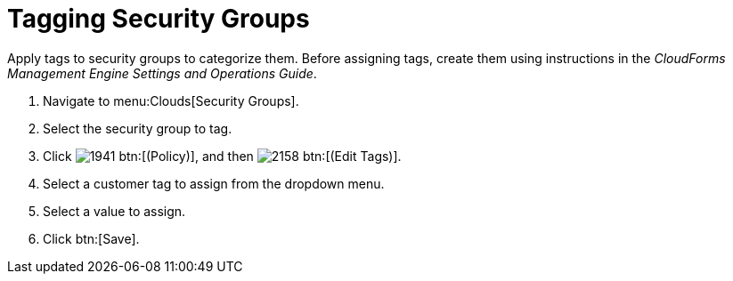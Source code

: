 = Tagging Security Groups

Apply tags to security groups to categorize them.
Before assigning tags, create them using instructions in the _CloudForms Management Engine Settings and Operations Guide_.

. Navigate to menu:Clouds[Security Groups].
. Select the security group to tag.
. Click  image:images/1941.png[] btn:[(Policy)], and then  image:images/2158.png[] btn:[(Edit Tags)].
. Select a customer tag to assign from the dropdown menu.
. Select a value to assign.
. Click btn:[Save].
